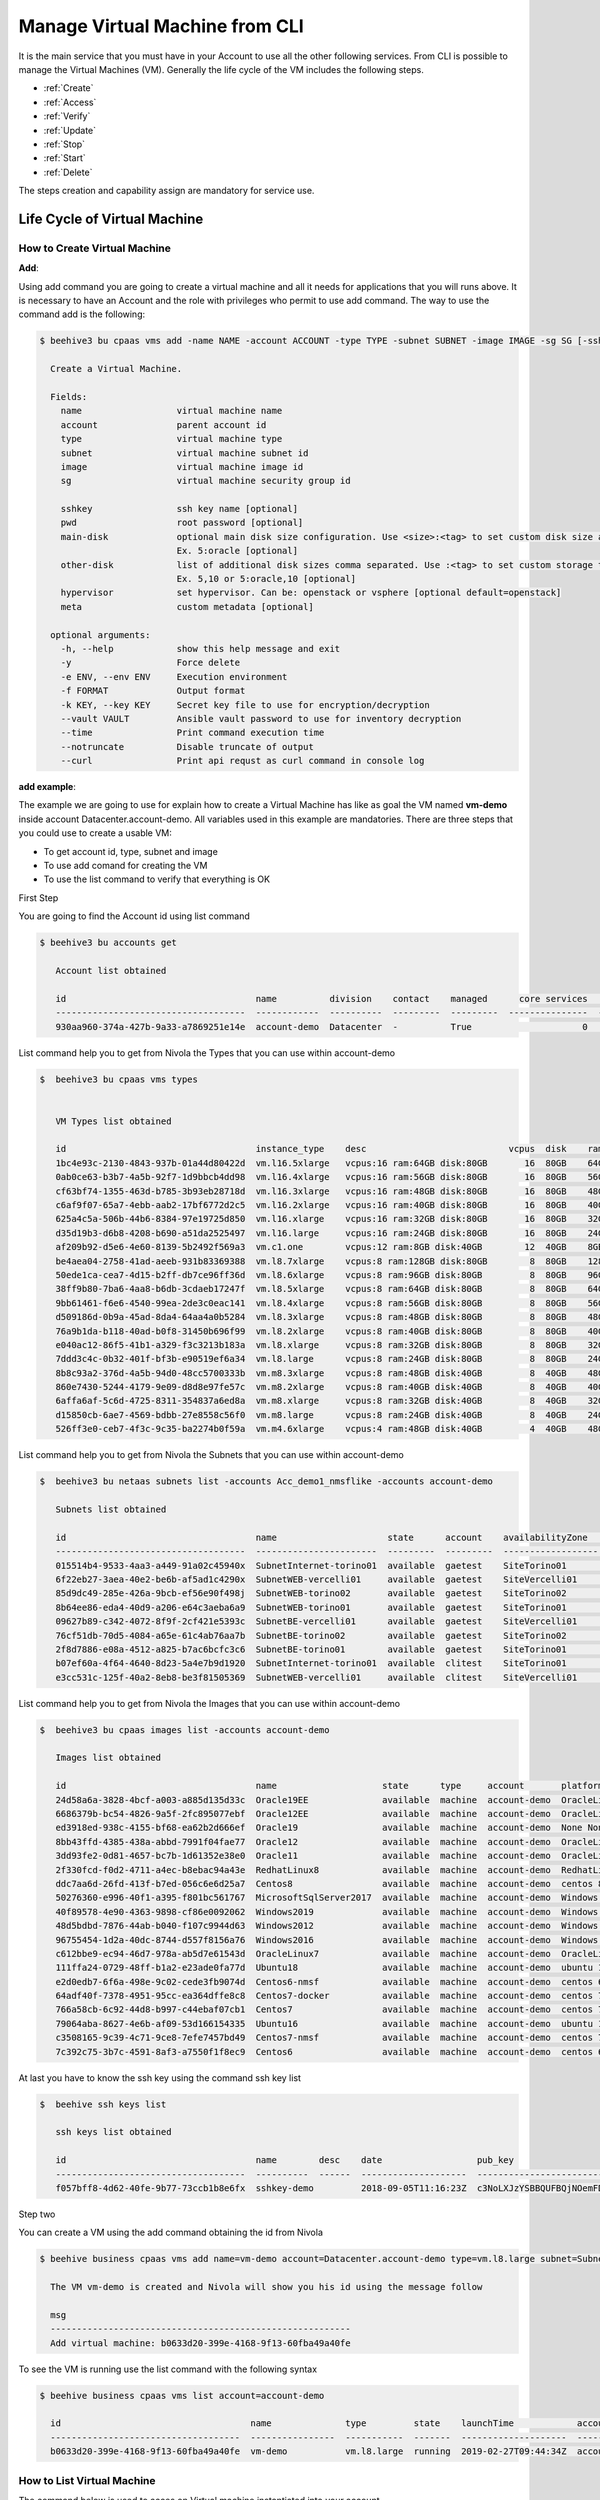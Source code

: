 .. _howto-cpaas:

Manage Virtual Machine from CLI
===============================

It is the main service that you must have in your Account to use all the other following services.
From CLI is possible to manage the Virtual Machines (VM). Generally the life cycle of the VM includes
the following steps.

-  :ref:`Create`
-  :ref:`Access`
-  :ref:`Verify`
-  :ref:`Update`
-  :ref:`Stop`
-  :ref:`Start`
-  :ref:`Delete`


The steps creation and capability assign are mandatory for service use.


Life Cycle of Virtual Machine
------------------------------

.. image:: img/ComputeLifeCycle.png

.. _Create:


How to Create Virtual Machine
^^^^^^^^^^^^^^^^^^^^^^^^^^^^^^


**Add**:

Using add command you are going to create a virtual machine and all it needs for applications that you
will runs above. It is necessary to have an Account and the
role with privileges who permit to use add command. The way to use the command add is the following:

.. code-block:: bash

    $ beehive3 bu cpaas vms add -name NAME -account ACCOUNT -type TYPE -subnet SUBNET -image IMAGE -sg SG [-sshkey SSHKEY] [-pwd PWD] [-main-disk MAIN_DISK] [-other-disk OTHER_DISK][-hypervisor HYPERVISOR][-host-group HOST_GROUP][-multi-avz MULTI_AVZ] [-meta META]

      Create a Virtual Machine.

      Fields:
        name                  virtual machine name
        account               parent account id
        type                  virtual machine type
        subnet                virtual machine subnet id
        image                 virtual machine image id
        sg                    virtual machine security group id

        sshkey                ssh key name [optional]
        pwd                   root password [optional]
        main-disk             optional main disk size configuration. Use <size>:<tag> to set custom disk size and storage tag.
                              Ex. 5:oracle [optional]
        other-disk            list of additional disk sizes comma separated. Use :<tag> to set custom storage tag.
                              Ex. 5,10 or 5:oracle,10 [optional]
        hypervisor            set hypervisor. Can be: openstack or vsphere [optional default=openstack]
        meta                  custom metadata [optional]

      optional arguments:
        -h, --help            show this help message and exit
        -y                    Force delete
        -e ENV, --env ENV     Execution environment
        -f FORMAT             Output format
        -k KEY, --key KEY     Secret key file to use for encryption/decryption
        --vault VAULT         Ansible vault password to use for inventory decryption
        --time                Print command execution time
        --notruncate          Disable truncate of output
        --curl                Print api requst as curl command in console log



**add example**:

The example we are going to use for explain how to create a Virtual Machine has like as goal
the VM named **vm-demo** inside account Datacenter.account-demo.
All variables used in this example are mandatories. There are three steps that you could use
to create a usable VM:

- To get account id, type, subnet and image
- To use add comand for creating the VM
- To use the list command to verify that everything is OK


First Step

You are going to find the Account id using list command

.. code-block:: bash

    $ beehive3 bu accounts get

       Account list obtained

       id                                    name          division    contact    managed      core services    base services  status    date
       ------------------------------------  ------------  ----------  ---------  ---------  ---------------  ---------------  --------  --------------------
       930aa960-374a-427b-9a33-a7869251e14e  account-demo  Datacenter  -          True                     0                0  ACTIVE    2019-02-20T08:49:15Z

List command help you to get from Nivola the Types that you can use within account-demo

.. code-block:: bash

    $  beehive3 bu cpaas vms types 


       VM Types list obtained

       id                                    instance_type    desc                           vcpus  disk    ram
       1bc4e93c-2130-4843-937b-01a44d80422d  vm.l16.5xlarge   vcpus:16 ram:64GB disk:80GB       16  80GB    64GB
       0ab0ce63-b3b7-4a5b-92f7-1d9bbcb4dd98  vm.l16.4xlarge   vcpus:16 ram:56GB disk:80GB       16  80GB    56GB
       cf63bf74-1355-463d-b785-3b93eb28718d  vm.l16.3xlarge   vcpus:16 ram:48GB disk:80GB       16  80GB    48GB
       c6af9f07-65a7-4ebb-aab2-17bf6772d2c5  vm.l16.2xlarge   vcpus:16 ram:40GB disk:80GB       16  80GB    40GB
       625a4c5a-506b-44b6-8384-97e19725d850  vm.l16.xlarge    vcpus:16 ram:32GB disk:80GB       16  80GB    32GB
       d35d19b3-d6b8-4208-b690-a51da2525497  vm.l16.large     vcpus:16 ram:24GB disk:80GB       16  80GB    24GB
       af209b92-d5e6-4e60-8139-5b2492f569a3  vm.c1.one        vcpus:12 ram:8GB disk:40GB        12  40GB    8GB
       be4aea04-2758-41ad-aeeb-931b83369388  vm.l8.7xlarge    vcpus:8 ram:128GB disk:80GB        8  80GB    128GB
       50ede1ca-cea7-4d15-b2ff-db7ce96ff36d  vm.l8.6xlarge    vcpus:8 ram:96GB disk:80GB         8  80GB    96GB
       38ff9b80-7ba6-4aa8-b6db-3cdaeb17247f  vm.l8.5xlarge    vcpus:8 ram:64GB disk:80GB         8  80GB    64GB
       9bb61461-f6e6-4540-99ea-2de3c0eac141  vm.l8.4xlarge    vcpus:8 ram:56GB disk:80GB         8  80GB    56GB
       d509186d-0b9a-45ad-8da4-64aa4a0b5284  vm.l8.3xlarge    vcpus:8 ram:48GB disk:80GB         8  80GB    48GB
       76a9b1da-b118-40ad-b0f8-31450b696f99  vm.l8.2xlarge    vcpus:8 ram:40GB disk:80GB         8  80GB    40GB
       e040ac12-86f5-41b1-a329-f3c3213b183a  vm.l8.xlarge     vcpus:8 ram:32GB disk:80GB         8  80GB    32GB
       7ddd3c4c-0b32-401f-bf3b-e90519ef6a34  vm.l8.large      vcpus:8 ram:24GB disk:80GB         8  80GB    24GB
       8b8c93a2-376d-4a5b-94d0-48cc5700333b  vm.m8.3xlarge    vcpus:8 ram:48GB disk:40GB         8  40GB    48GB
       860e7430-5244-4179-9e09-d8d8e97fe57c  vm.m8.2xlarge    vcpus:8 ram:40GB disk:40GB         8  40GB    40GB
       6affa6af-5c6d-4725-8311-354837a6ed8a  vm.m8.xlarge     vcpus:8 ram:32GB disk:40GB         8  40GB    32GB
       d15850cb-6ae7-4569-bdbb-27e8558c56f0  vm.m8.large      vcpus:8 ram:24GB disk:40GB         8  40GB    24GB
       526ff3e0-ceb7-4f3c-9c35-ba2274b0f59a  vm.m4.6xlarge    vcpus:4 ram:48GB disk:40GB         4  40GB    48GB



List command help you to get from Nivola the Subnets that you can use within account-demo

.. code-block:: bash

    $  beehive3 bu netaas subnets list -accounts Acc_demo1_nmsflike -accounts account-demo

       Subnets list obtained

       id                                    name                     state      account    availabilityZone    vpc          cidr
       ------------------------------------  -----------------------  ---------  ---------  ------------------  -----------  ---------------
       015514b4-9533-4aa3-a449-91a02c45940x  SubnetInternet-torino01  available  gaetest    SiteTorino01        VpcInternet  84.240.190.0/24
       6f22eb27-3aea-40e2-be6b-af5ad1c4290x  SubnetWEB-vercelli01     available  gaetest    SiteVercelli01      VpcWEB       10.138.200.0/21
       85d9dc49-285e-426a-9bcb-ef56e90f498j  SubnetWEB-torino02       available  gaetest    SiteTorino02        VpcWEB       10.138.168.0/21
       8b64ee86-eda4-40d9-a206-e64c3aeba6a9  SubnetWEB-torino01       available  gaetest    SiteTorino01        VpcWEB       10.138.136.0/21
       09627b89-c342-4072-8f9f-2cf421e5393c  SubnetBE-vercelli01      available  gaetest    SiteVercelli01      VpcBE        10.138.192.0/21
       76cf51db-70d5-4084-a65e-61c4ab76aa7b  SubnetBE-torino02        available  gaetest    SiteTorino02        VpcBE        10.138.160.0/21
       2f8d7886-e08a-4512-a825-b7ac6bcfc3c6  SubnetBE-torino01        available  gaetest    SiteTorino01        VpcBE        10.138.128.0/21
       b07ef60a-4f64-4640-8d23-5a4e7b9d1920  SubnetInternet-torino01  available  clitest    SiteTorino01        VpcInternet  84.240.190.0/24
       e3cc531c-125f-40a2-8eb8-be3f81505369  SubnetWEB-vercelli01     available  clitest    SiteVercelli01      VpcWEB       10.138.200.0/21

List command help you to get from Nivola the Images that you can use within account-demo

.. code-block:: bash

    $  beehive3 bu cpaas images list -accounts account-demo

       Images list obtained

       id                                    name                    state      type     account       platform       hypervisor
       24d58a6a-3828-4bcf-a003-a885d135d33c  Oracle19EE              available  machine  account-demo  OracleLinux 7  vsphere
       6686379b-bc54-4826-9a5f-2fc895077ebf  Oracle12EE              available  machine  account-demo  OracleLinux 7  vsphere
       ed3918ed-938c-4155-bf68-ea62b2d666ef  Oracle19                available  machine  account-demo  None None
       8bb43ffd-4385-438a-abbd-7991f04fae77  Oracle12                available  machine  account-demo  OracleLinux 7  vsphere
       3dd93fe2-0d81-4657-bc7b-1d61352e38e0  Oracle11                available  machine  account-demo  OracleLinux 7  vsphere
       2f330fcd-f0d2-4711-a4ec-b8ebac94a43e  RedhatLinux8            available  machine  account-demo  RedhatLinux 8  openstack
       ddc7aa6d-26fd-413f-b7ed-056c6e6d25a7  Centos8                 available  machine  account-demo  centos 8       openstack
       50276360-e996-40f1-a395-f801bc561767  MicrosoftSqlServer2017  available  machine  account-demo  Windows 2016   vsphere
       40f89578-4e90-4363-9898-cf86e0092062  Windows2019             available  machine  account-demo  Windows 2019   vsphere
       48d5bdbd-7876-44ab-b040-f107c9944d63  Windows2012             available  machine  account-demo  Windows 2012   vsphere
       96755454-1d2a-40dc-8744-d557f8156a76  Windows2016             available  machine  account-demo  Windows 2016   vsphere
       c612bbe9-ec94-46d7-978a-ab5d7e61543d  OracleLinux7            available  machine  account-demo  OracleLinux 7  openstack
       111ffa24-0729-48ff-b1a2-e23ade0fa77d  Ubuntu18                available  machine  account-demo  ubuntu 18      openstack
       e2d0edb7-6f6a-498e-9c02-cede3fb9074d  Centos6-nmsf            available  machine  account-demo  centos 6.10    openstack
       64adf40f-7378-4951-95cc-ea364dffe8c8  Centos7-docker          available  machine  account-demo  centos 7.7     openstack
       766a58cb-6c92-44d8-b997-c44ebaf07cb1  Centos7                 available  machine  account-demo  centos 7.5     openstack,vsphere
       79064aba-8627-4e6b-af09-53d166154335  Ubuntu16                available  machine  account-demo  ubuntu 16      openstack
       c3508165-9c39-4c71-9ce8-7efe7457bd49  Centos7-nmsf            available  machine  account-demo  centos 7.6     openstack
       7c392c75-3b7c-4591-8af3-a7550f1f8ec9  Centos6                 available  machine  account-demo  centos 6.9     openstack


At last you have to know the ssh key using the command ssh key list

.. code-block:: bash

    $  beehive ssh keys list

       ssh keys list obtained

       id                                    name        desc    date                  pub_key
       ------------------------------------  ----------  ------  --------------------  -----------------------------------------------------------------------------------
       f057bff8-4d62-40fe-9b77-73ccb1b8e6fx  sshkey-demo         2018-09-05T11:16:23Z  c3NoLXJzYSBBQUFBQjNOemFDMXljMkVBQUFBREFRQUJBQUFCQVFDbXQyTmU3TXlFYUJLQ1VKOXBJR3dM...


Step two

You can create a VM using the add command obtaining the id from Nivola

.. code-block:: bash

     $ beehive business cpaas vms add name=vm-demo account=Datacenter.account-demo type=vm.l8.large subnet=SubnetBE-torino02 image=Centos7 security-group=SecurityGroupBE key-name=sshkey-gae

       The VM vm-demo is created and Nivola will show you his id using the message follow

       msg
       ---------------------------------------------------------
       Add virtual machine: b0633d20-399e-4168-9f13-60fba49a40fe


To see the VM is running use the list command with the following syntax

.. code-block:: bash

     $ beehive business cpaas vms list account=account-demo

       id                                    name              type         state    launchTime            account    availabilityZone    privateIp      privateDnsName                               image    subnet
       ------------------------------------  ----------------  -----------  -------  --------------------  ---------  ------------------  -------------  -------------------------------------------  -------  -------------------
       b0633d20-399e-4168-9f13-60fba49a40fe  vm-demo           vm.l8.large  running  2019-02-27T09:44:34Z  account-demo  SiteTorino02     10.138.160.62  vm-demo.site02.nivolapiemonte.it             Centos7  SubnetBE-torino02


.. _Access:

How to List Virtual Machine
^^^^^^^^^^^^^^^^^^^^^^^^^^^^

The command below is used to acces on Virtual machine instantiated into your account.


**Access**:


.. code-block:: bash

    $  beehive ssh nodes connect <node> [nodeuser=..] [options ...]

      <node> is node name or uuid or ipadress
      <nodeuser> is node user default is is root

        optional arguments:
        -h, --help            show this help message and exit
        --debug               toggle debug output
        --quiet               suppress all output
        -o {json}             output handler
        -v, --version         show program's version number and exit
        -k KEY, --key KEY     Secret key file to use for encryption/decryption
        --vault VAULT         Ansible vault password to use for inventory decryption
        -e ENV, --env ENV     Execution environment
        -E ENVS, --envs ENVS  Comma separated execution environments
        -f FRMT, --frmt FRMT  response format
        --color COLOR         response colered. Can be true or false. [default=true]
        --verbose VERBOSITY   ansible verbosity
        --cmds                list available commands
        --notruncate          disable long string truncation
        --truncate TRUNCATE   set max length of long string
        --curl                log curl request
        --fields FIELDS       response fields
        --afields AFIELDS     response additional fields
        -y, --assumeyes       Assume that the answer to any question which would be
                              asked is yes.
        -rt, --runtime        Enable command duration log.


.. _Verify:

How to List Virtual Machine
^^^^^^^^^^^^^^^^^^^^^^^^^^^^

The command below is used to ontain the list Virtual machine instantiated into your account.


**list**:


.. code-block:: bash

     $ beehive business cpaas vms list account=account-demo

       id                                    name              type         state    launchTime            account    availabilityZone    privateIp      privateDnsName                               image    subnet
       ------------------------------------  ----------------  -----------  -------  --------------------  ---------  ------------------  -------------  -------------------------------------------  -------  -------------------
       b0633d20-399e-4168-9f13-60fba49a40fe  vm-demo           vm.l8.large  running  2019-02-27T09:44:34Z  account-demo  SiteTorino02     10.138.160.62  vm-demo.site02.nivolapiemonte.it             Centos7  SubnetBE-torino02


.. _Update:


How to Update Virtual Machine
^^^^^^^^^^^^^^^^^^^^^^^^^^^^^^
The commands below are used to update Virtual machine.


**update**:

The command is used to modify Virtual Machine attributes.

.. code-block:: bash

    $ beehive bu cpaas vms update <vm> [field=..] [options ...]

      Update VM

      Fields:

        vm                   vm id
        type                 vm type

       optional arguments:   are the same described into add command


In this example we are going to change the type attribute.

.. code-block:: bash


    $ beehive bu cpaas vms update b0633d20-399e-4168-9f13-60fba49a40fe type=vm.m8.xlarge

      update


This is the Nivola response when the type was changed

.. code-block:: bash


    $ msg
      -----------------------------------------------------------
      Modify virtual machine b0633d20-399e-4168-9f13-60fba49a40fe

.. _Start:

How to Start Virtual Machine
^^^^^^^^^^^^^^^^^^^^^^^^^^^^^^

If it is necessary to start the VM, you have to use next command from CLi:

.. code-block:: bash

    $ beehive bu cpaas vms start <vm>

      <vm> is a vm's id

        optional arguments:
        -h, --help            show this help message and exit
        --debug               toggle debug output
        --quiet               suppress all output
        -o {json}             output handler
        -v, --version         show program's version number and exit
        -k KEY, --key KEY     Secret key file to use for encryption/decryption
        --vault VAULT         Ansible vault password to use for inventory decryption
        -e ENV, --env ENV     Execution environment
        -E ENVS, --envs ENVS  Comma separated execution environments
        -f FRMT, --frmt FRMT  response format
        --color COLOR         response colered. Can be true or false. [default=true]
        --verbose VERBOSITY   ansible verbosity
        --cmds                list available commands
        --notruncate          disable long string truncation
        --truncate TRUNCATE   set max length of long string
        --curl                log curl request
        --fields FIELDS       response fields
        --afields AFIELDS     response additional fields
        -y, --assumeyes       Assume that the answer to any question which would be
                              asked is yes.
        -rt, --runtime        Enable command duration log.

.. _Stop:

How to Stop Virtual Machine
^^^^^^^^^^^^^^^^^^^^^^^^^^^^^^

If you need to stop the VM, you have to use next command:

.. code-block:: bash

    $ beehive bu cpaas vms stop <vm>

      <vm> is a vm's id

        optional arguments:
        -h, --help            show this help message and exit
        --debug               toggle debug output
        --quiet               suppress all output
        -o {json}             output handler
        -v, --version         show program's version number and exit
        -k KEY, --key KEY     Secret key file to use for encryption/decryption
        --vault VAULT         Ansible vault password to use for inventory decryption
        -e ENV, --env ENV     Execution environment
        -E ENVS, --envs ENVS  Comma separated execution environments
        -f FRMT, --frmt FRMT  response format
        --color COLOR         response colered. Can be true or false. [default=true]
        --verbose VERBOSITY   ansible verbosity
        --cmds                list available commands
        --notruncate          disable long string truncation
        --truncate TRUNCATE   set max length of long string
        --curl                log curl request
        --fields FIELDS       response fields
        --afields AFIELDS     response additional fields
        -y, --assumeyes       Assume that the answer to any question which would be
                              asked is yes.
        -rt, --runtime        Enable command duration log.


.. _Delete:

How to Delete Virtual Machine
^^^^^^^^^^^^^^^^^^^^^^^^^^^^^^
The commands below are used to erase Virtual machine from Nivola.


**delete**:

The command is used to erase Virtual Machine from the cloud-system



.. code-block:: bash


    $ beehive bu cpaas vms delete <vm> [options ...]


      Delete a Virtual Machine

      Fields:

        vm                   is the vm id


      optional arguments:     are the same described into add command


Next example show you how to use delete command


.. code-block:: bash


    $ beehive bu cpaas vms delete 59e7e61c-665d-48a5-8ca3-a769e45f8e1b


      Delete VM


Below the nivola's response after VM was deleted


.. code-block:: bash

     $ msg
       -----------------------------------------------------------
       Delete virtual machine 59e7e61c-665d-48a5-8ca3-a769e45f8e1b

